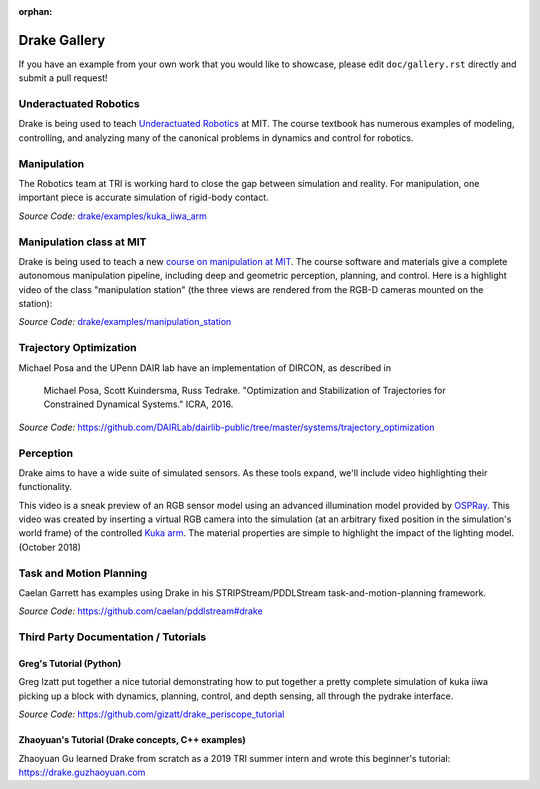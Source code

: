 :orphan:

*************
Drake Gallery
*************

.. raw:: html

	<script type="text/javascript" src="https://ajax.googleapis.com/ajax/libs/swfobject/2.2/swfobject.js"></script>

If you have an example from your own work that you would like to showcase, please edit ``doc/gallery.rst`` directly and submit a pull request!


Underactuated Robotics
======================

Drake is being used to teach `Underactuated Robotics
<http://underactuated.csail.mit.edu>`_ at MIT.  The course textbook has
numerous examples of modeling, controlling, and analyzing many of the canonical
problems in dynamics and control for robotics.

.. TODO(russt): Add videos of a few relevant examples.


Manipulation
============

The Robotics team at TRI is working hard to close the gap between simulation and
reality.  For manipulation, one important piece is accurate simulation of
rigid-body contact.

.. raw :: html

  <iframe width="800" height="224" src="https://www.youtube.com/embed/X9QuMrx-psk" frameborder="0" allow="autoplay; encrypted-media" allowfullscreen></iframe>

  <p/>

  <iframe width="800" height="224" src="https://www.youtube.com/embed/b_HfjGCa0jU" frameborder="0" allow="autoplay; encrypted-media" allowfullscreen></iframe>

*Source Code:* `drake/examples/kuka_iiwa_arm <https://github.com/RobotLocomotion/drake/tree/master/examples/kuka_iiwa_arm>`_


Manipulation class at MIT
=========================

Drake is being used to teach a new `course on manipulation at MIT
<http://manipulation.csail.mit.edu>`_.  The course software and materials give
a complete autonomous manipulation pipeline, including deep and geometric
perception, planning, and control.  Here is a highlight video of the class
"manipulation station" (the three views are rendered from the RGB-D cameras
mounted on the station):

.. raw :: html

  <iframe width="560" height="315" src="https://www.youtube.com/embed/zUS33rvbRsc" frameborder="0" allow="accelerometer; autoplay; encrypted-media; gyroscope; picture-in-picture" allowfullscreen></iframe>

*Source Code:* `drake/examples/manipulation_station <https://github.com/RobotLocomotion/drake/tree/master/examples/manipulation_station>`_

..
    TODO(russt): Add link to
    https://github.com/gizatt/blender_server/tree/manipulation_station_demo
    once gizatt is happy with it.

Trajectory Optimization
=======================

Michael Posa and the UPenn DAIR lab have an implementation of DIRCON,
as described in

  Michael Posa, Scott Kuindersma, Russ Tedrake. "Optimization and
  Stabilization of Trajectories for Constrained Dynamical Systems." ICRA, 2016.

*Source Code:* https://github.com/DAIRLab/dairlib-public/tree/master/systems/trajectory_optimization

Perception
==========

Drake aims to have a wide suite of simulated sensors. As these tools
expand, we'll include video highlighting their functionality.

This video is a sneak preview of an RGB sensor model using an advanced
illumination model provided by `OSPRay <https://www.ospray.org/>`_. This video
was created by inserting a virtual RGB camera into the simulation (at an
arbitrary fixed position in the simulation's world frame) of the controlled
`Kuka arm <https://github.com/RobotLocomotion/drake/tree/master/examples/kuka_iiwa_arm/dev/monolithic_pick_and_place>`_.
The material properties are simple to highlight the impact of the lighting model.
(October 2018)

.. raw :: html

  <iframe width="800" height="224" src="https://www.youtube.com/embed/UKxytyIJmq8" frameborder="0" allow="autoplay; encrypted-media" allowfullscreen></iframe>


Task and Motion Planning
========================

Caelan Garrett has examples using Drake in his STRIPStream/PDDLStream
task-and-motion-planning framework.

.. raw :: html

  <img height="224" src="https://github.com/caelan/pddlstream/raw/d0eb256e88b8b5174fbd136a82867fd9e9cebc67/images/drake_kuka.png"/>

*Source Code:* https://github.com/caelan/pddlstream#drake


Third Party Documentation / Tutorials
=====================================

Greg's Tutorial (Python)
------------------------
Greg Izatt put together a nice tutorial demonstrating how to put together a
pretty complete simulation of kuka iiwa picking up a block with dynamics,
planning, control, and depth sensing, all through the pydrake interface.

.. raw :: html

  <iframe width="560" height="315" src="https://www.youtube.com/embed/JS5l5lrEhJw" frameborder="0" allow="autoplay; encrypted-media" allowfullscreen></iframe>


*Source Code:* https://github.com/gizatt/drake_periscope_tutorial

Zhaoyuan's Tutorial (Drake concepts, C++ examples)
--------------------------------------------------
Zhaoyuan Gu learned Drake from scratch as a 2019 TRI summer intern and
wrote this beginner's tutorial: https://drake.guzhaoyuan.com

.. raw :: html

  <img height=224 src="https://blobscdn.gitbook.com/v0/b/gitbook-28427.appspot.com/o/assets%2F-LgYfwVg89cfloOSocyC%2F-LhJQm219Jka_jubcY86%2F-LhJQsQLlSIty5iywZxX%2FUntitled.gif?alt=media&token=c343b42a-5927-48c9-981b-b2074ae3da56"/>

  <img height=224 src="https://blobscdn.gitbook.com/v0/b/gitbook-28427.appspot.com/o/assets%2F-LgYfwVg89cfloOSocyC%2F-Lhq9MPiXqZNYqPUQ9bG%2F-Lhq9Tp8S5LlQUyPQaW-%2Fcart_pole_tracking.gif?alt=media&token=d5e653f0-810e-4008-8279-f1607cb12664"/>
